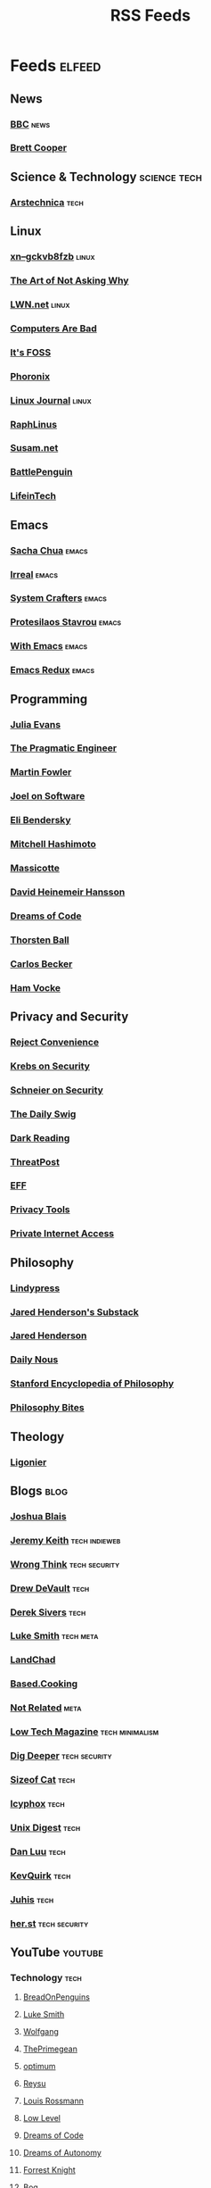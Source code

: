 #+TITLE: RSS Feeds
#+STARTUP: content
#+STARTUP: fold

* Feeds :elfeed:
** News
*** [[https://feeds.bbci.co.uk/news/rss.xml][BBC]] :news:

*** [[https://www.youtube.com/feeds/videos.xml?channel_id=UCdFcGPb4xQ6X4QOoRU6ROYw][Brett Cooper]]
** Science & Technology :science:tech:
*** [[https://feeds.arstechnica.com/arstechnica/index][Arstechnica]] :tech:
** Linux
*** [[https://xn--gckvb8fzb.com/index.xml][xn--gckvb8fzb]] :linux:
*** [[https://taonaw.com/feed.xml][The Art of Not Asking Why]]
*** [[https://lwn.net/headlines/rss][LWN.net]] :linux:
*** [[https://computer.rip/rss.xml][Computers Are Bad]]
*** [[https://itsfoss.com/feed/][It's FOSS]]
*** [[https://www.phoronix.com/rss.php][Phoronix]]
*** [[https://www.linuxjournal.com/node/feed][Linux Journal]] :linux:
*** [[https://raphlinus.github.io/feed.xml][RaphLinus]]
*** [[https://susam.net/feed.xml][Susam.net]]
*** [[https://battlepenguin.com/feed.xml][BattlePenguin]]
*** [[https://www.lifeintech.com/feed.xml][LifeinTech]]
** Emacs
*** [[https://sachachua.com/blog/category/emacs/feed/][Sacha Chua]] :emacs:
*** [[https://irreal.org/blog/?feed=rss2][Irreal]] :emacs:
*** [[https://systemcrafters.net/rss/content.xml][System Crafters]] :emacs:
*** [[https://protesilaos.com/codelog.xml][Protesilaos Stavrou]] :emacs:
*** [[https://with-emacs.com/rss.xml][With Emacs]] :emacs:
*** [[https://emacsredux.com/atom.xml][Emacs Redux]] :emacs:

** Programming
*** [[https://jvns.ca/atom.xml][Julia Evans]]
*** [[https://blog.pragmaticengineer.com/rss/][The Pragmatic Engineer]]
*** [[https://martinfowler.com/feed.atom][Martin Fowler]]
*** [[https://www.joelonsoftware.com/feed/][Joel on Software]]
*** [[https://eli.thegreenplace.net/feeds/all.atom.xml][Eli Bendersky]]

*** [[https://mitchellh.com/feed.xml][Mitchell Hashimoto]]
*** [[https://massicotte.org/feed.xml][Massicotte]]
*** [[https://world.hey.com/dhh/feed.atom][David Heinemeir Hansson]]
*** [[https://blog.dreamsofcode.io/rss.xml][Dreams of Code]]
*** [[https://thorstenball.com/atom.xml][Thorsten Ball]]
*** [[https://carlosbecker.com/posts/index.xml][Carlos Becker]]
*** [[https://hamvocke.com/feed.xml][Ham Vocke]]
** Privacy and Security
*** [[https://www.youtube.com/feeds/videos.xml?channel_id=UC-ufRLYrXxrIEApGn9VG5pQ][Reject Convenience]]
*** [[https://krebsonsecurity.com/feed/][Krebs on Security]]
*** [[https://www.schneier.com/feed/atom/][Schneier on Security]]
*** [[https://portswigger.net/daily-swig/rss][The Daily Swig]]
*** [[https://www.darkreading.com/rss.xml][Dark Reading]]
*** [[https://threatpost.com/feed/][ThreatPost]]
*** [[https://www.eff.org/rss/updates.xml][EFF]]
*** [[https://www.privacytools.io/feed.xml][Privacy Tools]]
*** [[https://www.privateinternetaccess.com/blog/feed/][Private Internet Access]]

** Philosophy
*** [[https://lindypress.net/rss][Lindypress]]
*** [[https://jaredhenderson.substack.com/feed][Jared Henderson's Substack]]
*** [[https://www.youtube.com/feeds/videos.xml?channel_id=UC2Kyj04yISmHr1V-UlJz4eg][Jared Henderson]]
*** [[https://dailynous.com/feed/][Daily Nous]]
*** [[https://plato.stanford.edu/rss/sep.xml][Stanford Encyclopedia of Philosophy]]
*** [[https://philosophybites.com/atom.xml][Philosophy Bites]]

** Theology
*** [[https://askligonier.ligonier.org/rss][Ligonier]]
** Blogs :blog:
*** [[https://joshblais.com/index.xml][Joshua Blais]]
*** [[https://adactio.com/rss/][Jeremy Keith]] :tech:indieweb:
*** [[https://wrongthink.link/posts/index.xml][Wrong Think]] :tech:security:
*** [[https://drewdevault.com/blog/index.xml][Drew DeVault]] :tech:
*** [[https://sive.rs/en.atom][Derek Sivers]] :tech:
*** [[https://lukesmith.xyz/rss.xml][Luke Smith]] :tech:meta:
*** [[https://landchad.net/rss.xml][LandChad]]
*** [[https://based.cooking/index.xml][Based.Cooking]]
*** [[https://notrelated.xyz/rss][Not Related]] :meta:
*** [[https://solar.lowtechmagazine.com/feeds/all-en.atom.xml][Low Tech Magazine]] :tech:minimalism:
*** [[https://digdeeper.neocities.org/atom.xml][Dig Deeper]] :tech:security:
*** [[https://sizeof.cat/index.xml][Sizeof Cat]] :tech:
*** [[https://icyphox.sh/blog/feed.xml][Icyphox]] :tech:
*** [[https://unixdigest.com/feed.rss][Unix Digest]] :tech:
*** [[https://danluu.com/atom.xml][Dan Luu]] :tech:
*** [[https://kevquirk.com/feed][KevQuirk]] :tech:
*** [[https://hamatti.org/feed/feed.xml][Juhis]] :tech:
*** [[https://her.st/rss.xml][her.st]] :tech:security:
** YouTube :youtube:
*** Technology :tech:
**** [[https://www.youtube.com/feeds/videos.xml?channel_id=UCwHwDuNd9lCdA7chyyquDXw][BreadOnPenguins]]
**** [[https://www.youtube.com/feeds/videos.xml?channel_id=UC2eYFnH61tmytImy1mTYvhA][Luke Smith]]
**** [[https://www.youtube.com/feeds/videos.xml?channel_id=UCsnGwSIHyoYN0kiINAGUKxg][Wolfgang]]
**** [[https://www.youtube.com/feeds/videos.xml?channel_id=UC8ENHE5xdFSwx71u3fDH5Xw][ThePrimegean]]
**** [[https://www.youtube.com/feeds/videos.xml?channel_id=UCRYOj4DmyxhBVrdvbsUwmAA][optimum]]
**** [[https://www.youtube.com/feeds/videos.xml?channel_id=UCbDmEdLs-SB3FjrDFQJ4TDg][Reysu]]
**** [[https://www.youtube.com/feeds/videos.xml?channel_id=UCl2mFZoRqjw_ELax4Yisf6w][Louis Rossmann]]
**** [[https://www.youtube.com/feeds/videos.xml?channel_id=UC6biysICWOJ-C3P4Tyeggzg][Low Level]]
**** [[https://www.youtube.com/feeds/videos.xml?channel_id=UCWQaM7SpSECp9FELz-cHzuQ][Dreams of Code]]
**** [[https://www.youtube.com/feeds/videos.xml?channel_id=UCEEVcDuBRDiwxfXAgQjLGug][Dreams of Autonomy]]
**** [[https://www.youtube.com/feeds/videos.xml?channel_id=UC2WHjPDvbE6O328n17ZGcfg][Forrest Knight]]
**** [[https://www.youtube.com/feeds/videos.xml?channel_id=UCZXW8E1__d5tZb-wLFOt8TQ][Bog]]
**** [[https://www.youtube.com/feeds/videos.xml?channel_id=UCUyeluBRhGPCW4rPe_UvBZQ][ThePrimeTime]]
**** [[https://www.youtube.com/feeds/videos.xml?channel_id=UCUMwY9iS8oMyWDYIe6_RmoA][No Boilerplate]]
**** [[https://www.youtube.com/feeds/videos.xml?channel_id=UCUzQJ3JBuQ9w-po4TXRJHiA][jdh]]
**** [[https://www.youtube.com/feeds/videos.xml?channel_id=UCpM7_d4m2g8rSRZMnPgfWWQ][jess::codes]]
**** [[https://www.youtube.com/feeds/videos.xml?channel_id=UC1tV5SjRyejRGeHAaMGYSsQ][Joshua Blais]]
**** [[https://www.youtube.com/feeds/videos.xml?channel_id=UCkT7pg-YFt3k1N17q4vIAhg][Ladybird]]
**** [[https://www.youtube.com/feeds/videos.xml?channel_id=UCBJycsmduvYEL83R_U4JriQ][Marques Brownlee]]
**** [[https://www.youtube.com/feeds/videos.xml?channel_id=UCLiAWvpRFtNiVOu6OyEfmDA][Nicholas Garofola]]
**** [[https://www.youtube.com/feeds/videos.xml?channel_id=UCdpkTMgFiDkcAnNV7TmXntA][Cheese Turbulence]]
**** [[https://www.youtube.com/feeds/videos.xml?channel_id=UCpwl7jNE9PJc-lBTShNs5TQ][Coding with Sphere]]
*** Photography :photography:
**** [[https://www.youtube.com/feeds/videos.xml?channel_id=UCZTMvlskGKEC0ZDxHgSB_1g][Evan Monsma]]
**** [[https://www.youtube.com/feeds/videos.xml?channel_id=UC3DkFux8Iv-aYnTRWzwaiBA][Peter McKinnon]]
**** [[https://www.youtube.com/feeds/videos.xml?channel_id=UCAbAsEZ-0LccTNbl8r-3EaQ][Scott Yu-Jan]]
*** DIY :diy:
**** [[https://www.youtube.com/feeds/videos.xml?channel_id=UCK9WBLVJwLkX8GiUaMsm3_g][Barnso]]
*** Cars :cars:
**** [[https://www.youtube.com/feeds/videos.xml?channel_id=UCWqW23Ko6dbscptZYyQE-8A][Zip Tie Tuning]]
*** Vibes :vibes:
**** [[https://www.youtube.com/feeds/videos.xml?channel_id=UC9i9MfllgUd2Z6gSEGK3Vaw][Flandrew]]
**** [[https://www.youtube.com/feeds/videos.xml?channel_id=UCgleHPPvl9LD7jeU2G-XNWw][PancreasNoWork]]
**** [[https://www.youtube.com/feeds/videos.xml?channel_id=UCmZ-90_tGObp8nCMfT2I7pA][PancreasStillNoWork]]
